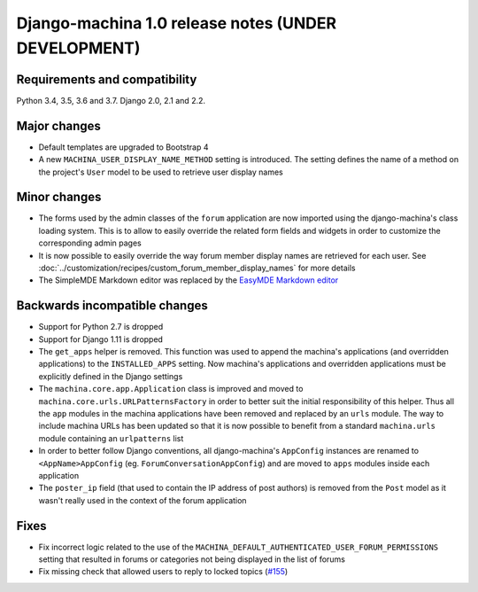 ####################################################
Django-machina 1.0 release notes (UNDER DEVELOPMENT)
####################################################

Requirements and compatibility
------------------------------

Python 3.4, 3.5, 3.6 and 3.7. Django 2.0, 2.1 and 2.2.

Major changes
-------------

* Default templates are upgraded to Bootstrap 4
* A new ``MACHINA_USER_DISPLAY_NAME_METHOD`` setting is introduced. The setting defines the name of
  a method on the project's ``User`` model to be used to retrieve user display names

Minor changes
-------------

* The forms used by the admin classes of the ``forum`` application are now imported using the
  django-machina's class loading system. This is to allow to easily override the related form fields
  and widgets in order to customize the corresponding admin pages
* It is now possible to easily override the way forum member display names are retrieved for each
  user. See :doc:`../customization/recipes/custom_forum_member_display_names` for more details
* The SimpleMDE Markdown editor was replaced by the
  `EasyMDE Markdown editor <https://github.com/Ionaru/easy-markdown-editor>`_

Backwards incompatible changes
------------------------------

* Support for Python 2.7 is dropped
* Support for Django 1.11 is dropped
* The ``get_apps`` helper is removed. This function was used to append the machina's applications
  (and overridden applications) to the ``INSTALLED_APPS`` setting. Now machina's applications and
  overridden applications must be explicitly defined in the Django settings
* The ``machina.core.app.Application`` class is improved and moved to
  ``machina.core.urls.URLPatternsFactory`` in order to better suit the initial responsibility of
  this helper. Thus all the ``app`` modules in the machina applications have been removed and
  replaced by an ``urls`` module. The way to include machina URLs has been updated so that it is now
  possible to benefit from a standard ``machina.urls`` module containing an ``urlpatterns`` list
* In order to better follow Django conventions, all django-machina's ``AppConfig`` instances are
  renamed to ``<AppName>AppConfig`` (eg. ``ForumConversationAppConfig``) and are moved to ``apps``
  modules inside each application
* The ``poster_ip`` field (that used to contain the IP address of post authors) is removed from the
  ``Post`` model as it wasn't really used in the context of the forum application

Fixes
-----

* Fix incorrect logic related to the use of the
  ``MACHINA_DEFAULT_AUTHENTICATED_USER_FORUM_PERMISSIONS`` setting that resulted in forums or
  categories not being displayed in the list of forums
* Fix missing check that allowed users to reply to locked topics
  (`#155 <https://github.com/ellmetha/django-machina/issues/155>`_)
